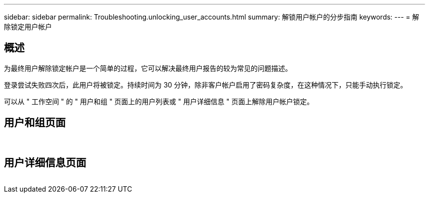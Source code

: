 ---
sidebar: sidebar 
permalink: Troubleshooting.unlocking_user_accounts.html 
summary: 解锁用户帐户的分步指南 
keywords:  
---
= 解除锁定用户帐户




== 概述

为最终用户解除锁定帐户是一个简单的过程，它可以解决最终用户报告的较为常见的问题描述。

登录尝试失败四次后，此用户将被锁定。持续时间为 30 分钟，除非客户帐户启用了密码复杂度，在这种情况下，只能手动执行锁定。

可以从 " 工作空间 " 的 " 用户和组 " 页面上的用户列表或 " 用户详细信息 " 页面上解除用户帐户锁定。



== 用户和组页面

image:unlock_user_accounts1.png[""]
image:unlock_user_accounts2.png[""]



== 用户详细信息页面

image:unlock_user_accounts3.png[""]
